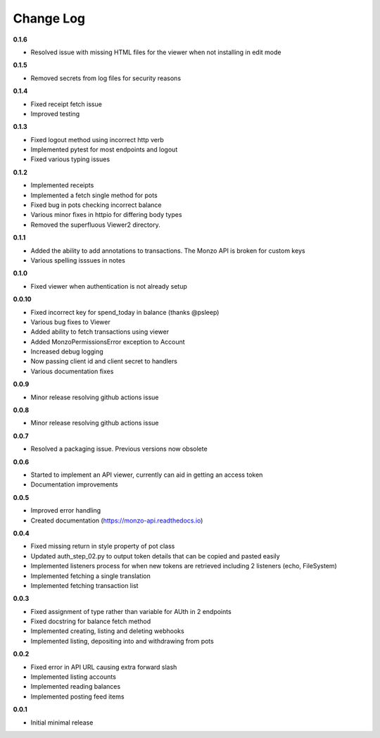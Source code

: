 Change Log
=====================================

**0.1.6**

- Resolved issue with missing HTML files for the viewer when not installing in edit mode

**0.1.5**

- Removed secrets from log files for security reasons

**0.1.4**

- Fixed receipt fetch issue
- Improved testing

**0.1.3**

- Fixed logout method using incorrect http verb
- Implemented pytest for most endpoints and logout
- Fixed various typing issues

**0.1.2**

- Implemented receipts
- Implemented a fetch single method for pots
- Fixed bug in pots checking incorrect balance
- Various minor fixes in httpio for differing body types
- Removed the superfluous Viewer2 directory.

**0.1.1**

- Added the ability to add annotations to transactions. The Monzo API is broken for custom keys
- Various spelling isssues in notes

**0.1.0**

- Fixed viewer when authentication is not already setup

**0.0.10**

- Fixed incorrect key for spend_today in balance (thanks @psleep)
- Various bug fixes to Viewer
- Added ability to fetch transactions using viewer
- Added MonzoPermissionsError exception to Account
- Increased debug logging
- Now passing client id and client secret to handlers
- Various documentation fixes

**0.0.9**

- Minor release resolving github actions issue

**0.0.8**

- Minor release resolving github actions issue

**0.0.7**

- Resolved a packaging issue. Previous versions now obsolete

**0.0.6**

- Started to implement an API viewer, currently can aid in getting an access token
- Documentation improvements

**0.0.5**

- Improved error handling
- Created documentation (https://monzo-api.readthedocs.io)

**0.0.4**

- Fixed missing return in style property of pot class
- Updated auth_step_02.py to output token details that can be copied and pasted easily
- Implemented listeners process for when new tokens are retrieved including 2 listeners (echo, FileSystem)
- Implemented fetching a single translation
- Implemented fetching transaction list

**0.0.3**

- Fixed assignment of type rather than variable for AUth in 2 endpoints
- Fixed docstring for balance fetch method
- Implemented creating, listing and deleting webhooks
- Implemented listing, depositing into and withdrawing from pots

**0.0.2**

- Fixed error in API URL causing extra forward slash
- Implemented listing accounts
- Implemented reading balances
- Implemented posting feed items

**0.0.1**

- Initial minimal release
